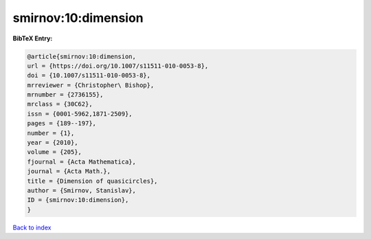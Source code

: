 smirnov:10:dimension
====================

.. :cite:t:`smirnov:10:dimension`

.. bibliography:: ../../All.bib

**BibTeX Entry:**

.. code-block:: bibtex

   @article{smirnov:10:dimension,
   url = {https://doi.org/10.1007/s11511-010-0053-8},
   doi = {10.1007/s11511-010-0053-8},
   mrreviewer = {Christopher\ Bishop},
   mrnumber = {2736155},
   mrclass = {30C62},
   issn = {0001-5962,1871-2509},
   pages = {189--197},
   number = {1},
   year = {2010},
   volume = {205},
   fjournal = {Acta Mathematica},
   journal = {Acta Math.},
   title = {Dimension of quasicircles},
   author = {Smirnov, Stanislav},
   ID = {smirnov:10:dimension},
   }

`Back to index <../index>`_
